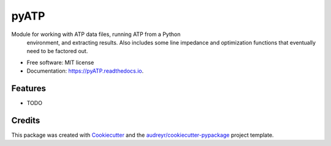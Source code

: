 ===============================
pyATP
===============================


.. image:: https://img.shields.io/pypi/v/pyATP.svg
        :target: https://pypi.python.org/pypi/pyATP

.. image:: https://img.shields.io/travis/pdb5627/pyATP.svg
        :target: https://travis-ci.org/pdb5627/pyATP

.. image:: https://readthedocs.org/projects/pyATP/badge/?version=latest
        :target: https://pyATP.readthedocs.io/en/latest/?badge=latest
        :alt: Documentation Status

.. image:: https://pyup.io/repos/github/pdb5627/pyATP/shield.svg
     :target: https://pyup.io/repos/github/pdb5627/pyATP/
     :alt: Updates


Module for working with ATP data files, running ATP from a Python
    environment, and  extracting results. Also includes some line impedance
    and optimization functions that eventually need to be factored out.


* Free software: MIT license
* Documentation: https://pyATP.readthedocs.io.


Features
--------

* TODO

Credits
---------

This package was created with Cookiecutter_ and the `audreyr/cookiecutter-pypackage`_ project template.

.. _Cookiecutter: https://github.com/audreyr/cookiecutter
.. _`audreyr/cookiecutter-pypackage`: https://github.com/audreyr/cookiecutter-pypackage

